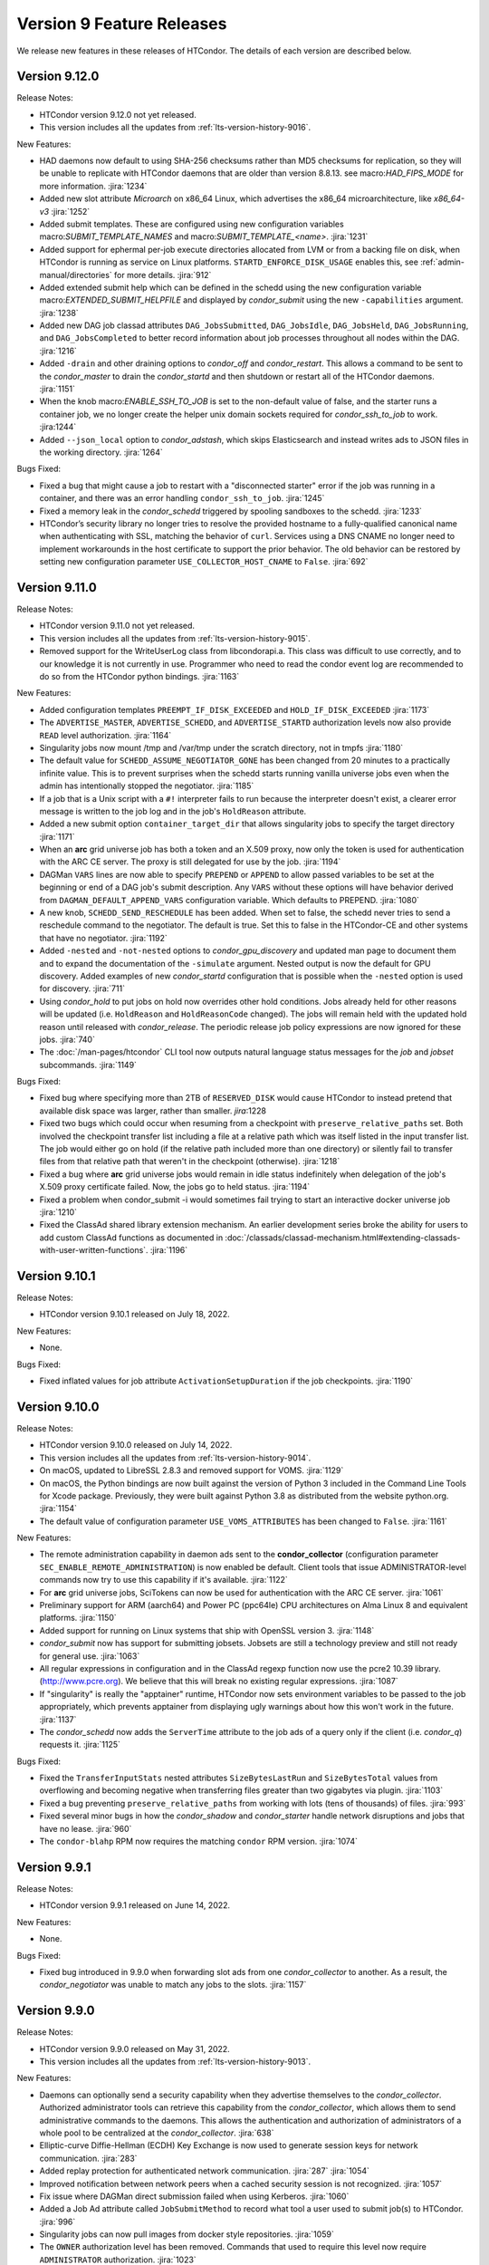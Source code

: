 Version 9 Feature Releases
==========================

We release new features in these releases of HTCondor. The details of each
version are described below.

Version 9.12.0
--------------

Release Notes:

.. HTCondor version 9.12.0 released on Month Date, 2022.

- HTCondor version 9.12.0 not yet released.

- This version includes all the updates from :ref:`lts-version-history-9016`.

New Features:

- HAD daemons now default to using SHA-256 checksums rather than MD5 checksums
  for replication, so they will be unable to replicate with HTCondor daemons
  that are older than version 8.8.13. see macro:`HAD_FIPS_MODE` for more information.
  :jira:`1234`

- Added new slot attribute `Microarch` on x86_64 Linux, which advertises the
  x86_64 microarchitecture, like *x86_64-v3*
  :jira:`1252`

- Added submit templates.  These are configured using new configuration variables
  macro:`SUBMIT_TEMPLATE_NAMES` and macro:`SUBMIT_TEMPLATE_<name>`.
  :jira:`1231`

- Added support for ephermal per-job execute directories
  allocated from LVM or from a backing file on disk, when HTCondor is running
  as service on Linux platforms.   ``STARTD_ENFORCE_DISK_USAGE``
  enables this, see :ref:`admin-manual/directories` for more details.
  :jira:`912`

- Added extended submit help which can be defined in the schedd using the new
  configuration variable macro:`EXTENDED_SUBMIT_HELPFILE` and displayed by
  *condor_submit* using the new ``-capabilities`` argument.
  :jira:`1238`

- Added new DAG job classad attributes ``DAG_JobsSubmitted``, ``DAG_JobsIdle``,
  ``DAG_JobsHeld``, ``DAG_JobsRunning``, and ``DAG_JobsCompleted`` to better
  record information about job processes throughout all nodes within the DAG.
  :jira:`1216` 

- Added ``-drain`` and other draining options to *condor_off* and *condor_restart*.
  This allows a command to be sent to the *condor_master* to drain the *condor_startd*
  and then shutdown or restart all of the HTCondor daemons.
  :jira:`1151`

- When the knob macro:`ENABLE_SSH_TO_JOB` is set to the non-default value of
  false, and the starter runs a container job, we no longer create the helper
  unix domain sockets required for *condor_ssh_to_job* to work.
  :jira:1244`

- Added ``--json_local`` option to *condor_adstash*, which skips Elasticsearch and
  instead writes ads to JSON files in the working directory.
  :jira:`1264`

Bugs Fixed:

- Fixed a bug that might cause a job to restart with a "disconnected starter"
  error if the job was running in a container, and there was an error
  handling ``condor_ssh_to_job``.
  :jira:`1245`

- Fixed a memory leak in the *condor_schedd* triggered by spooling sandboxes
  to the schedd.
  :jira:`1233`

- HTCondor’s security library no longer tries to resolve the provided hostname
  to a fully-qualified canonical name when authenticating with SSL, matching
  the behavior of ``curl``.  Services using a DNS CNAME no longer need to
  implement workarounds in the host certificate to support the prior behavior.
  The old behavior can be restored by setting new configuration
  parameter ``USE_COLLECTOR_HOST_CNAME`` to ``False``.
  :jira:`692`

Version 9.11.0
--------------

Release Notes:

.. HTCondor version 9.11.0 released on Month Date, 2022.

- HTCondor version 9.11.0 not yet released.

- This version includes all the updates from :ref:`lts-version-history-9015`.

- Removed support for the WriteUserLog class from libcondorapi.a.  This
  class was difficult to use correctly, and to our knowledge it is not
  currently in use.  Programmer who need to read the condor event
  log are recommended to do so from the HTCondor python bindings.
  :jira:`1163`

New Features:

- Added configuration templates ``PREEMPT_IF_DISK_EXCEEDED`` and ``HOLD_IF_DISK_EXCEEDED``
  :jira:`1173`

- The ``ADVERTISE_MASTER``, ``ADVERTISE_SCHEDD``, and
  ``ADVERTISE_STARTD`` authorization levels now also provide ``READ``
  level authorization.
  :jira:`1164`

- Singularity jobs now mount /tmp and /var/tmp under the scratch
  directory, not in tmpfs
  :jira:`1180`

- The default value for ``SCHEDD_ASSUME_NEGOTIATOR_GONE`` has been changed 
  from 20 minutes to a practically infinite value.  This is to prevent
  surprises when the schedd starts running vanilla universe jobs even when
  the admin has intentionally stopped the negotiator.
  :jira:`1185`

- If a job that is a Unix script with a ``#!`` interpreter fails to run because
  the interpreter doesn't exist, a clearer error message is written to the
  job log and in the job's ``HoldReason`` attribute.

- Added a new submit option ``container_target_dir`` that allows singularity
  jobs to specify the target directory
  :jira:`1171`

- When an **arc** grid universe job has both a token and an X.509
  proxy, now only the token is used for authentication with the ARC CE
  server. The proxy is still delegated for use by the job.
  :jira:`1194`
  
- DAGMan ``VARS`` lines are now able to specify ``PREPEND`` or ``APPEND`` 
  to allow passed variables to be set at the beginning or end of a DAG
  job's submit description. Any ``VARS`` without these options will have behavior
  derived from ``DAGMAN_DEFAULT_APPEND_VARS`` configuration variable.
  Which defaults to PREPEND.
  :jira:`1080`

- A new knob, ``SCHEDD_SEND_RESCHEDULE`` has been added.  When set
  to false, the schedd never tries to send a reschedule command to the
  negotiator.  The default is true. Set this to false in the HTCondor-CE
  and other systems that have no negotiator.
  :jira:`1192`

- Added ``-nested`` and ``-not-nested`` options to *condor_gpu_discovery* and
  updated man page to document them and to expand the documentation of the
  ``-simulate`` argument.  Nested output is now the default for GPU discovery.
  Added examples of new *condor_startd* configuration that is possible when the ``-nested``
  option is used for discovery.
  :jira:`711`

- Using *condor_hold* to put jobs on hold now overrides other hold
  conditions. Jobs already held for other reasons will be updated (i.e.
  ``HoldReason`` and ``HoldReasonCode`` changed). The jobs will remain
  held with the updated hold reason until released with *condor_release*.
  The periodic release job policy expressions are now ignored for these
  jobs.
  :jira:`740`

- The :doc:`/man-pages/htcondor` CLI tool now outputs natural language
  status messages for the *job* and *jobset* subcommands.
  :jira:`1149`

Bugs Fixed:

- Fixed bug where specifying more than 2TB of ``RESERVED_DISK`` would
  cause HTCondor to instead pretend that available disk space was larger,
  rather than smaller.
  `jira`:1228

- Fixed two bugs which could occur when resuming from a checkpoint with
  ``preserve_relative_paths`` set.  Both involved the checkpoint transfer
  list including a file at a relative path which was itself listed in the
  input transfer list.  The job would either go on hold (if the relative
  path included more than one directory) or silently fail to transfer files
  from that relative path that weren't in the checkpoint (otherwise).
  :jira:`1218`

- Fixed a bug where **arc** grid universe jobs would remain in idle
  status indefinitely when delegation of the job's X.509 proxy
  certificate failed.
  Now, the jobs go to held status.
  :jira:`1194`

- Fixed a problem when condor_submit -i would sometimes fail trying
  to start an interactive docker universe job
  :jira:`1210`

- Fixed the ClassAd shared library extension mechanism.  An earlier
  development series broke the ability for users to add custom
  ClassAd functions as documented in 
  :doc:`/classads/classad-mechanism.html#extending-classads-with-user-written-functions`.
  :jira:`1196`

Version 9.10.1
--------------

Release Notes:

- HTCondor version 9.10.1 released on July 18, 2022.

New Features:

- None.

Bugs Fixed:

- Fixed inflated values for job attribute ``ActivationSetupDuration`` if
  the job checkpoints.
  :jira:`1190`

Version 9.10.0
--------------

Release Notes:

- HTCondor version 9.10.0 released on July 14, 2022.

- This version includes all the updates from :ref:`lts-version-history-9014`.

- On macOS, updated to LibreSSL 2.8.3 and removed support for VOMS.
  :jira:`1129`

- On macOS, the Python bindings are now built against the version of
  Python 3 included in the Command Line Tools for Xcode package.
  Previously, they were built against Python 3.8 as distributed from
  the website python.org.
  :jira:`1154`

- The default value of configuration parameter ``USE_VOMS_ATTRIBUTES``
  has been changed to ``False``.
  :jira:`1161`

New Features:

- The remote administration capability in daemon ads sent to the
  **condor_collector** (configuration parameter
  ``SEC_ENABLE_REMOTE_ADMINISTRATION``) is now enabled be default.
  Client tools that issue ADMINISTRATOR-level commands now try to use
  this capability if it's available.
  :jira:`1122`

- For **arc** grid universe jobs, SciTokens can now be used for
  authentication with the ARC CE server.
  :jira:`1061`

- Preliminary support for ARM (aarch64) and Power PC (ppc64le) CPU architectures
  on Alma Linux 8 and equivalent platforms.
  :jira:`1150`

- Added support for running on Linux systems that ship with OpenSSL version 3.
  :jira:`1148`

- *condor_submit* now has support for submitting jobsets. Jobsets are still
  a technology preview and still not ready for general use.
  :jira:`1063`
  
- All regular expressions in configuration and in the ClassAd regexp function
  now use the pcre2 10.39 library. (http://www.pcre.org). We believe that this
  will break no existing regular expressions.
  :jira:`1087`

- If "singularity" is really the "apptainer" runtime, HTCondor now
  sets environment variables to be passed to the job appropriately, which
  prevents apptainer from displaying ugly warnings about how this won't
  work in the future.
  :jira:`1137`

- The *condor_schedd* now adds the ``ServerTime`` attribute to the job
  ads of a query only if the client (i.e. *condor_q*) requests it.
  :jira:`1125`

Bugs Fixed:

- Fixed the ``TransferInputStats`` nested attributes ``SizeBytesLastRun`` and
  ``SizeBytesTotal`` values from overflowing and becoming negative when transferring
  files greater than two gigabytes via plugin.
  :jira:`1103`
  
- Fixed a bug preventing ``preserve_relative_paths`` from working with
  lots (tens of thousands) of files.
  :jira:`993`

- Fixed several minor bugs in how the *condor_shadow* and
  *condor_starter* handle network disruptions and jobs that have no
  lease.
  :jira:`960`

- The ``condor-blahp`` RPM now requires the matching ``condor`` RPM version.
  :jira:`1074`

Version 9.9.1
-------------

Release Notes:

- HTCondor version 9.9.1 released on June 14, 2022.

New Features:

- None.

Bugs Fixed:

- Fixed bug introduced in 9.9.0 when forwarding slot ads from one
  *condor_collector* to another. As a result, the *condor_negotiator*
  was unable to match any jobs to the slots.
  :jira:`1157`

Version 9.9.0
-------------

Release Notes:

- HTCondor version 9.9.0 released on May 31, 2022.

- This version includes all the updates from :ref:`lts-version-history-9013`.

New Features:

- Daemons can optionally send a security capability when they advertise themselves
  to the *condor_collector*.
  Authorized administrator tools can retrieve this capability from the
  *condor_collector*, which allows them to send administrative commands
  to the daemons.
  This allows the authentication and authorization of administrators of a
  whole pool to be centralized at the *condor_collector*.
  :jira:`638`

- Elliptic-curve Diffie-Hellman (ECDH) Key Exchange is now used to generate
  session keys for network communication.
  :jira:`283`

- Added replay protection for authenticated network communication.
  :jira:`287`
  :jira:`1054`

- Improved notification between network peers when a cached security
  session is not recognized.
  :jira:`1057`

- Fix issue where DAGMan direct submission failed when using Kerberos.
  :jira:`1060`

- Added a Job Ad attribute called ``JobSubmitMethod`` to record what tool a user
  used to submit job(s) to HTCondor.
  :jira:`996`

- Singularity jobs can now pull images from docker style repositories.
  :jira:`1059`

- The ``OWNER`` authorization level has been removed. Commands that used to
  require this level now require ``ADMINISTRATOR`` authorization.
  :jira:`1023`

- Python bindings on Windows have been updated to Python 3.9. Bindings for
  Python 2.7 will no longer be available. If you are building HTCondor
  for Windows yourself, Visual Studio 2022 and Python 3.8, 3.9 and 3.10
  are now supported by the build.
  :jira:`1008`

- Job duration policy hold message now displays the time exceeded in 
  'dd+hh:mm:ss' format rather than just seconds.
  :jira:`1062`

- Improved the algorithm in the *condor_schedd* to speed up the scheduling of jobs
  when reusing claims.
  :jira:`1056`

- Changed the result returned by evaluating a nested ClassAd a
  with no attribute named ``missing`` to return undefined when evaluating
  ``a["missing"]``.  This matches the ``a.missing`` syntax.
  :jira:`1065`

- Added support for a global CM which only schedules fair-share between *condor_schedd* s,
  with each *condor_schedd* owning a local CM for fair-share between users.
  :jira:`1003`

- In the configuration for daemon logs, ``D_FULLDEBUG`` no longer modifies the verbosity
  of other message categories.  For instance ``D_FULLDEBUG D_SECURITY`` will now select
  debug messages and ``D_SECURITY:1`` messages.  In previous versions it would select debug
  messages and also modify ``D_SECURITY`` to select ``D_SECURITY:2`` messages.   The manual
  has been updated to explain the use of verbosity modifiers in :macro:`<SUBSYS>_DEBUG`.
  :jira:`1090`

Bugs Fixed:

- Fixed a bug in the dedicated scheduler when using partitionable slots that would
  cause the *condor_schedd* to assert.
  :jira:`1042`

- Fix a rare bug where the starter will fail to start a job, and the job will
  immediately transition back to the idle state to be run elsewhere.
  :jira:`1040`

Version 9.8.1
-------------

Release Notes:

- HTCondor version 9.8.1 released on April 25, 2022.

New Features:

- None.

Bugs Fixed:

- Fix problem that can cause HTCondor to not start up when the network
  configuration is complex.
  Long hostnames, multiple CCB addresses, having both IPv4 and IPv6 addresses,
  and long private network names all contribute to complexity.
  :jira:`1070`

Version 9.8.0
-------------

Release Notes:

- HTCondor version 9.8.0 released on April 21, 2022.

- This version includes all the updates from :ref:`lts-version-history-9012`.

New Features:

- Added the ability to do matchmaking and targeted resource binding of GPUs into dynamic
  slots while constraining on the properties of the GPUs.  This new behavior is enabled
  by using the ``-nested`` option of *condor_gpu_discovery*, along with the new ``require_gpus``
  keyword of *condor_submit*.  With this change HTCondor can now support heterogeneous GPUs
  in a single partitionable slot, and allow a job to require to be assigned with a specific
  GPU when creating a dynamic slot.
  :jira:`953`

- Added ClassAd functions ``countMatches`` and ``evalInEachContext``. These functions
  are used to support matchmaking of heterogeneous custom resources such as GPUs.
  :jira:`977`

- Added the Reverse GAHP, which allows *condor_remote_cluster* to work with
  remote clusters that don't allow SSH keys or require Multi-Factor
  Authentication for all SSH connections.
  :jira:`1007`

- If an administrator configures additional custom docker networks on a worker node
  and would like jobs to be able to opt into use them, the startd knob
  ``DOCKER_NETWORKS`` has been added to allow additional custom networks
  to be added to the *docker_network_type* submit command.
  :jira:`995`

- Added the ``-key`` command-line option to *condor_token_request*, which
  allows users to ask HTCondor to use a particular signing key when creating
  the IDTOKEN.  Added the corresponding configuration macro,
  :macro:`SEC_TOKEN_FETCH_ALLOWED_SIGNING_KEYS`, which defaults to the default key
  (``POOL``).
  :jira:`1024`

- Added basic tools for submitting and monitoring DAGMan workflows to our 
  new :doc:`/man-pages/htcondor` CLI tool.
  :jira:`929`

- The ClassAd ``sum``, ``avg``, ``min`` and ``max`` functions now promote boolean
  values in the list being operated on to integers rather than to error.
  :jira:`970`

Bugs Fixed:

- Fix for *condor_gpu_discovery* crash when run on Linux for Power (ppc64le) architecture.
  :jira:`967`

Version 9.7.1
-------------

Release Notes:

- HTCondor version 9.7.1 released on April 5, 2022.

New Features:

- None.

Bugs Fixed:

- Fixed bug introduced in HTCondor v9.7.0 where job may go on hold without
  setting a ``HoldReason`` and/or ``HoldReasonCode`` and ``HoldReasonSubCode``
  attributes in the job classad.  In particular, this could happen when file transfer
  using a file transfer plugin failed.
  :jira:`1035`

Version 9.7.0
-------------

Release Notes:

- HTCondor version 9.7.0 released on March 15, 2022.

- This version includes all the updates from :ref:`lts-version-history-9011`.

New Features:

- Added list type configuration for periodic job policy configuration.
  Added ``SYSTEM_PERIODIC_HOLD_NAMES``, ``SYSTEM_PERIODIC_RELEASE_NAMES``
  and ``SYSTEM_PERIODIC_REMOVE_NAMES`` which each define a list of configuration
  variables to be evaluated for periodic job policy.
  :jira:`905`

- Container universe now supports running singularity jobs where the 
  command executable is hardcoded in to the runfile.  We call this 
  running the container as the job.
  :jira:`966`

- In most situations, jobs in COMPLETED or REMOVED status will no longer
  transition to HELD status.
  Before, these jobs could transition to HELD status due to job policy
  expressions, the *condor_rm* tool, or errors encountered by the
  *condor_shadow* or *condor_starter*.
  Grid universe jobs may still transition to HELD status if the
  *condor_gridmanager* can not clean up job-related resources on remote
  systems.
  :jira:`873`

- Improved performance of the *condor_schedd* during negotiation.
  :jira:`961`
  
- For **arc** grid universe jobs, environment variables specified in
  the job ad are now included in the ADL job description given to the
  ARC CE REST service.
  Also, added new submit command ``arc_application``, which can be used
  to add additional elements under the ``<Application>`` element of
  the ADL job description given to the ARC CE REST service.
  :jira:`932`

- Reduce the size of the singularity test executable by not linking in
  libraries it doesn't need.
  :jira:`927`

- DAGMan now manages job submission by writing jobs directly to the
  *condor_schedd*, instead of forking a *condor_submit* process. This behavior
  is controlled by the ``DAGMAN_USE_DIRECT_SUBMIT`` configuration knob, which
  defaults to ``True``.
  :jira:`619`

- If a job specifies ``output_destination``, the output and error logs,
  if requested, will now be transferred to their respective requested
  names, instead of ``_condor_stdout`` or ``_condor_stderr``.
  :jira:`955`

- *condor_qedit* and the Python bindings no longer request that job ad
  changes be forwarded to an active *condor_shadow* or *condor_gridmanager*.
  If forwarding ad changes is desired (say to affect job policy evaluation),
  *condor_qedit* has a new **-forward** option.
  The Python methods *Schedd.edit()* and *Schedd.edit_multiple()* now
  have an optional *flags* argument of type *TransactionFlags*.
  :jira:`963`

- Added more statistics about file transfers in the job ClassAd.
  :jira:`822`

Bugs Fixed:

- When the blahp submits a job to HTCondor, it no longer requests
  email notification about job errors.
  :jira:`895`

- Fixed a very rare bug in the timing subsystem that would prevent
  any daemon from appearing in the collector, and periodic expressions
  to be run less frequently than they should.
  :jira:`934`

- The view server can now handle very long Accounting Group names
  :jira:`913`

- Fixed some bugs where ``allowed_execute_duration`` and
  ``allowed_job_duration`` would be evaluated at the wrong points in a
  job's lifetime.
  :jira:`922`

- Fixed several bugs in file transfer where unexpected failures by file
  transfer plugins would not get handled correctly, resulting in empty
  Hold Reason messages and meaningless Hold Reason Subcodes reported in the
  job's classad.
  :jira:`842`

Version 9.6.0
-------------

Release Notes:

-  HTCondor version 9.6.0 released on March 15, 2022.

New Features:

-  None.

Bugs Fixed:

-  *Security Items*: This release of HTCondor fixes security-related bugs
   described at

   -  `http://htcondor.org/security/vulnerabilities/HTCONDOR-2022-0001 <http://htcondor.org/security/vulnerabilities/HTCONDOR-2022-0001>`_.
   -  `http://htcondor.org/security/vulnerabilities/HTCONDOR-2022-0002 <http://htcondor.org/security/vulnerabilities/HTCONDOR-2022-0002>`_.
   -  `http://htcondor.org/security/vulnerabilities/HTCONDOR-2022-0003 <http://htcondor.org/security/vulnerabilities/HTCONDOR-2022-0003>`_.

   :jira:`724`
   :jira:`730`
   :jira:`985`

Version 9.5.4
-------------

Release Notes:

- HTCondor version 9.5.4 released on February 8, 2022.

New Features:

- Improved the ability of the Access Point to detect the disappearance
  of an Execution Point that is running a job.  Specifically, the ability
  of the *condor_shadow* to detect a problem with the *condor_starter*.
  :jira:`954`

Bugs Fixed:

- HTCondor no longer assumes that PID 1 is always visible.  Instead,
  it checks to see if ``/proc`` was mounted with the ``hidepid`` option
  of ``1`` or less, and only checks for PID 1 if it was.
  :jira:`944`

Version 9.5.3
-------------

Release Notes:

- HTCondor version 9.5.3 released on February 1, 2021.

New Features:

- Added new configuration option, :macro:`CCB_TIMEOUT`.  Added new
  configuration option, :macro:`CCB_REQUIRED_TO_START`, which if set causes
  HTCondor to exit if :macro:`CCB_ADDRESS` was set but HTCondor could
  not obtain one.  :macro:`CCB_REQUIRED_TO_START` is ignored if
  :macro:`USE_SHARED_PORT` is set, which is the default.
  :jira:`925`

Bugs Fixed:

- Fixed a bug that caused any daemon to crash when it was configured
  to report to more than one collector, and any of the collectors'
  names could not be resolved by DNS.
  :jira:`952`

- Fixed a bug introduced earlier in this series where in very 
  rare cases, a schedd would not appear in the collector when it
  started up, but would appear an hour later.
  :jira:`931`

Version 9.5.2
-------------

Release Notes:

- HTCondor version 9.5.2 released on January 25, 2021.

New Features:

- None.

Bugs Fixed:

- Fixed a bug where the *condor_shadow* could run indefinitely when it
  failed to contact the *condor_startd* in an attempt to kill the
  job. This problem could become visible to the user in several different ways,
  such as a job appearing to not go on hold when periodic_hold becomes true.
  :jira:`933`

- Fix problem where **condor_ssh_to_job** may fail to connect to a job
  running under an HTCondor tarball installation (glidein) built from an RPM
  based platform.
  :jira:`942`

- Fixed a bug in the file transfer mechanism where URL transfers caused 
  subsequent failures to report incorrect error messages.
  :jira:`915`

Version 9.5.1
-------------

Release Notes:

- HTCondor version 9.5.1 released on January 18, 2022.

New Features:

- None.

Bugs Fixed:

- HTCondor now properly creates directories when transferring a directory
  tree out of SPOOL while preserving relative paths.  This bug would manifest
  after a self-checkpointing job created a file in a new subdirectory of a
  directory in its checkpoint: when the job was rescheduled and had to
  download its checkpoint, it would go on hold.
  :jira:`923`

Version 9.5.0
-------------

Release Notes:

- HTCondor version 9.5.0 released on January 13, 2022.

- This version includes all the updates from :ref:`lts-version-history-909`.

New Features:

- Added new Container Universe that allows users to describe container
  images that can be run in Singularity or Docker or other container runtimes.
  :jira:`850`

- Docker universe jobs can now self-checkpoint by setting
  checkpoint_exit_code in submit files.
  :jira:`841`

- Docker universe now works with jobs that don't transfer any files.
  :jira:`867`

- The **blahp** is now included in the HTCondor Linux native packages.
  :jira:`838`

- The tool *bosco_cluster* is being renamed to *condor_remote_cluster*.
  The tool can still be used via the old name, but that will stop working
  in a future release.
  :jira:`733`

- **condor_adstash** can parse and push ClassAds from a file to
  Elasticsearch by using the ``--ad_file PATH`` option.
  :jira:`779`

Bugs Fixed:

- Fixed a bug where if the submit file set a checkpoint_exit_code, and the administrator
  enabled singularity support on the execute node, the job would go on hold at checkpoint time.
  :jira:`837`

Version 9.4.1
-------------

Release Notes:

- HTCondor version 9.4.1 released on December 21, 2021.

New Features:

- Added activation metrics (``ActivationDuration``,
  ``ActivationExecutionDuration``, ``ActivationSetupDuration``, and
  ``ActivationTeardownDuration``).
  :jira:`861`

Bugs Fixed:

- Fix a bug where the error number could be cleared before
  being reported when a file transfer plugin fails.
  :jira:`889`

Version 9.4.0
-------------

Release Notes:

- HTCondor version 9.4.0 released on December 2, 2021.

- This version includes all the updates from :ref:`lts-version-history-908`.

New Features:

- Submission and basic management (list, status, and removal) of :ref:`job_sets` added
  to the :ref:`htcondor_command` CLI tool.
  :jira:`793`

- A new configuration variable ``EXTENDED_SUBMIT_COMMANDS`` can now be used to
  extend the submit language by configuration in the *condor_schedd*.
  :jira:`802`

- In a HAD configuration, the negotiator is now more robust when trying
  to update to collectors that may have failed.  It will no longer block
  and timeout for an extended period of time should this happen.
  :jira:`816`

- SINGULARITY_EXTRA_ARGUMENTS can now be a ClassAd expression, so that the
  extra arguments can depend on the job.
  :jira:`570`

- The Environment command in a condor submit file can now contain the string
  $$(CondorScratchDir), which will get expanded to the value of the scratch
  directory on the execute node.  This is useful, for example, when transferring
  software packages to the job's scratch dir, when those packages need an environment
  variable pointing to the root of their install.
  :jira:`805`

- The :ref:`classad_eval` tool now supports evaluating ClassAd expressions in
  the context of a match.  To specify the target ad, use the new
  ``-target-file`` command-line option.  You may also specify the
  context ad with ``-my-file``, a synonym for ``-file``.  The `classad_eval`
  tool also now supports the ``-debug`` and ``-help`` flags.
  :jira:`707`

- Added a configuration parameter HISTORY_CONTAINS_JOB_ENVIRONMENT which defaults to true.
  When false, the job's environment attribute is not saved in the history file.  For
  some sites, this can substantially reduce the size of the history file, and allow
  the history to contain many more jobs before rotation.
  :jira:`497`

- Added an attribute to the job ClassAd ``LastRemoteWallClockTime``.  It holds
  the wall clock time of the most recent completed job execution.
  :jira:`751`

- ``JOB_TRANSFORM_*`` and ``SUBMIT_REQUIREMENT_*`` operations in the *condor_schedd*
  are now applied to late materialization job factories at submit time.
  :jira:`756`

- Added option ``--rgahp-nologin`` to **remote_gahp**, which removes the
  ``-l`` option normally given to ``bash`` when starting a remote **blahpd**
  or **condor_ft-gahp**.
  :jira:`734`

- Herefile support was added to configuration templates, and the template
  ``use FEATURE : AssignAccountingGroup`` was converted to from the old
  transform  syntax to the the native transform syntax which requires that support.
  :jira:`796`

- The GPU monitor will no longer run if ``use feature:GPUs`` is enabled
  but GPU discovery did not detect any GPUs.  This mechanism is available
  for other startd cron jobs; see :macro:`STARTD_CRON_<JobName>_CONDITION`.
  :jira:`667`

- Added a new feature where a user can export some of their jobs from the
  *condor_schedd* in the form of a job-queue file intended to be used by
  a new temporary *condor_schedd*.
  After the temporary *condor_schedd* runs the jobs, the results can be
  imported back to the original *condor_schedd*.
  This is experimental code that is not suitable for production use.
  :jira:`179`

- When running *remote_gahp* interactively to start a remote
  *condor_ftp-gahp* instance, the user no longer has to set a fake
  ``CONDOR_INHERIT`` environment variable.
  :jira:`819`

Bugs Fixed:

- Fixed a bug that prevented the *condor_procd* (and thus all of condor) from starting
  when running under QEMU emulation.  Condor can now build and run under QEMU ARM
  emulation with this fix.
  :jira:`761`

- Fixed several unlikely bugs when parsing the time strings in ClassAds
  :jira:`814`

- Fixed a bug when computing the identity of a job's X.509 credential that
  isn't a proxy.
  :jira:`800`

- Fixed a bug that prevented file transfer from working properly on Unix systems
  when the job created a file to be transferred back to the submit machine containing
  a backslash in it.
  :jira:`747`

- Fixed some bugs which could cause the counts of transferred files
  reported in the job ad to be inaccurate.
  :jira:`813`

Version 9.3.2
-------------

- HTCondor version 9.3.2 released on November 30, 2021.

New Features:

- Added new submit command ``allowed_execute_duration``, which limits how long
  a job can run -- not including file transfer -- expressed in seconds.
  If a job exceeds this limit, it is placed on hold.
  :jira:`820`

Bugs Fixed:

- A problem where HTCondor would not create a directory on the execute
  node before trying to transfer a file into it should no longer occur.  (This
  would cause the job which triggered this problem to go on hold.)  One
  way to trigger this problem was by setting ``preserve_relative_paths``
  and specifying the same directory in both ``transfer_input_files`` and
  ``transfer_checkpoint_files``.
  :jira:`809`

Version 9.3.1
-------------

Release Notes:

- HTCondor version 9.3.1 released on November 9, 2021.

New Features:

- Added new submit command ``allowed_job_duration``, which limits how long
  a job can run, expressed in seconds.
  If a job exceeds this limit, it is placed on hold.
  :jira:`794`

Bugs Fixed:

- None.


Version 9.3.0
-------------

Release Notes:

- HTCondor version 9.3.0 released on November 3, 2021.

- This version includes all the updates from :ref:`lts-version-history-907`.

- As we transition from identity based authentication and authorization
  (X.509 certificates) to capability based authorization (bearer tokens),
  we have removed Globus GSI support from this release.
  :jira:`697`

- Submission to ARC CE via the GridFTP interface (grid universe type
  **nordugrid**) is no longer supported.
  Submission to ARC CE's REST interface can be done using the **arc**
  type in the grid universe.
  :jira:`697`

New Features:

- HTCondor will now, if configured, put some common cloud-related attributes
  in the slot ads.  Check the manual :ref:`for details <CommonCloudAttributesConfiguration>`.
  :jira:`616`

- Revamped machine ad attribute ``OpSys*`` and configuration parameter
  ``OPSYS*`` values for macOS.
  The OS name is now ``macOS`` and the version number no longer ignores
  the initial ``10.`` or ``11.`` of the actual OS version.
  For example, for macOS 10.15.4, the value of machine attribute
  ``OpSysLongName`` is now ``"macOS 10.15"`` instead of ``"MacOSX 15.4"``.
  :jira:`627`

- Added an example template for a custom file transfer plugin, which can be
  used to build new plugins.
  :jira:`728`

- Added a new generic knob for setting the slot user for all slots.  Configure
  ''NOBODY_SLOT_USER`` for all slots, instead of configuring a ``SLOT<N>_USER`` for each slot.
  :jira:`720`

- Improved and simplified how HTCondor locates the blahp software.
  Configuration parameter ``GLITE_LOCATION`` has been replaced by
  ``BLAHPD_LOCATION``.
  :jira:`713`

- Added new attributes to the job ClassAd which records the number of files 
  transferred between the *condor_shadow* and *condor_starter* only during
  the last run of the job.
  :jira:`741`

- When declining to put a job on hold due to the temporary scratch
  directory disappearing, verify that the directory is expected to exist
  and require that the job not be local universe.
  :jira:`680`

Bugs Fixed:

- None.

Version 9.2.0
-------------

Release Notes:

- HTCondor version 9.2.0 released on September 23, 2021.

- This version includes all the updates from :ref:`lts-version-history-906`.

New Features:

- Added a ``SERVICE`` node type to *condor_dagman*: a special node which runs
  in parallel to a DAG for the duration of its workflow. This can be used to
  run tasks that monitor or report on a DAG workflow without directly
  impacting it.
  :jira:`437`

- Added new configuration parameter ``NEGOTIATOR_MIN_INTERVAL``, which
  sets the minimum amount of the time between the start of one
  negotiation cycle and the next.
  :jira:`606`

- The *condor_userprio* tool now accepts one or more username arguments and will report
  priority and usage for only those users
  :jira:`559`

- Added a new ``-yes`` command-line argument to the *condor_annex*, allowing
  it to request EC2 instances without manual user confirmation.
  :jira:`443`

Bugs Fixed:

- HTCondor no longer crashes on start-up if ``COLLECTOR_HOST`` is set to
  a string with a colon and a port number, but no host part.
  :jira:`602`

- Changed the default value of configuration parameter ``MAIL`` to
  */usr/bin/mail* on Linux.
  This location is valid on all of our supported Linux platforms, unlike
  the previous default value of */bin/mail*.
  :jira:`581`

- Removed unnecessary limit on history ad polling and fixed some
  configuration parameter checks in *condor_adstash*.
  :jira:`629`

Version 9.1.6
-------------

Release Notes:

- HTCondor version 9.1.6 limited release on September 14, 2021.

New Features:

- None.

Bugs Fixed:

- Fixed a bug that prevented Singularity jobs from running when the singularity
  binary emitted many warning messages to stderr.
  :jira:`698`

Version 9.1.5
-------------

Release Notes:

- HTCondor version 9.1.5 limited release on September 8, 2021.

New Features:

- The number of files transferred between the *condor_shadow* and
  *condor_starter* is now recorded in the job ad with the new attributes.
  :jira:`679`

Bugs Fixed:

- None.

Version 9.1.4
-------------

Release Notes:

- HTCondor version 9.1.4 limited release on August 31, 2021.

New Features:

- Jobs are no longer put on hold if a failure occurs due to the scratch
  execute directory unexpectedly disappearing. Instead, the jobs will
  return to idle status to be re-run.
  :jira:`664`

Bugs Fixed:

- Fixed a problem introduced in HTCondor version 9.1.3 where
  X.509 proxy delegation to older versions of HTCondor would fail.
  :jira:`674`

Version 9.1.3
-------------

Release Notes:

- HTCondor version 9.1.3 released on August 19, 2021.

- This version includes all the updates from :ref:`lts-version-history-905`.

- Globus GSI is no longer needed for X.509 proxy delegation

- GSI is no longer in the list of default authentication methods.
  To use GSI, you must enable it by setting one or more of the
  ``SEC_<access-level>_AUTHENTICATION_METHODS`` configuration parameters.
  :jira:`518`

New Features:

- The semantics of undefined user job policy expressions has changed.  A
  policy whose expression evaluates to undefined is now uniformly ignored,
  instead of either putting the job on hold or treated as false.
  :jira:`442`

- Added two new attributes to the job ClassAd, ``NumHolds`` and ``NumHoldsByReason``, 
  that are used to provide historical information about how often this
  job went on hold and why. Details on all job ClassAd attributes, including
  these two new attributes, can be found in section:
  :doc:`../classad-attributes/job-classad-attributes`
  :jira:`554`

- The "ToE tag" entry in the job event log now includes the exit code or
  signal number, if and as appropriate.
  :jira:`429`

- Docker universe jobs are now run under the built-in docker
  init process, which means that zombie processes are automatically
  reaped.  This can be turned off with the knob
  *DOCKER_RUN_UNDER_INIT* = false
  :jira:`462`

- Many services support the "S3" protocol.  To reduce confusion, we've
  added new aliases for the submit-file commands ``aws_access_key_id_file``
  and ``aws_secret_access_key_file``: ``s3_access_key_id_file`` and
  ``s3_secret_access_key_file``.  We also added support for ``gs://``-style
  Google Cloud Storage URLs, with the corresponding ``gs_access_key_id_file``
  and ``gs_secret_access_key_file`` aliases.  This support, and the aliases,
  use Google Cloud Storage's "interoperability" API.  The HMAC access key ID
  and secret keys may be obtained from the Google Cloud web console's
  "Cloud Storage" section, the "Settings" menu item, under the
  "interoperability" tab.
  :jira:`453`

- Add new submit command ``batch_extra_submit_args`` for grid universe jobs
  of type ``batch``.
  This lets the user supply arbitrary command-line arguments to the submit
  command of the target batch system.
  These are supplied in addition to the command line arguments derived
  from other attributes of the job ClassAd.
  :jira:`526`

- When GSI authentication is configured or used, a warning is now printed
  to daemon logs and the stderr of tools.
  These warnings can be suppressed by setting configuration parameters
  ``WARN_ON_GSI_CONFIGURATION`` and ``WARN_ON_GSI_USAGE`` to ``False``.
  :jira:`517`

- Introduced a new command-line tool, ``htcondor`` 
  (see :doc:`man page <../man-pages/htcondor>`) for managing HTCondor jobs
  and resources. This tool also includes new capabilities for running
  HTCondor jobs on Slurm machines which are temporarily acquired
  to act as HTCondor execution points.
  :jira:`252`


Bugs Fixed:

- Fixed a bug where jobs cannot start on Linux if the execute directory is placed
  under /tmp or /var/tmp.  The problem is this breaks the default MOUNT_UNDER_SCRATCH
  option.  As a result, if the administrator located EXECUTE under tmp, HTCondor can
  no longer make a private /tmp or /var/tmp directory for the job.
  :jira:`484`


Version 9.1.2
-------------

Release Notes:

-  HTCondor version 9.1.2 released on July 29, 2021.

New Features:

-  None.

Bugs Fixed:

-  *Security Items*: This release of HTCondor fixes security-related bugs
   described at

   -  `http://htcondor.org/security/vulnerabilities/HTCONDOR-2021-0003 <http://htcondor.org/security/vulnerabilities/HTCONDOR-2021-0003>`_.
   -  `http://htcondor.org/security/vulnerabilities/HTCONDOR-2021-0004 <http://htcondor.org/security/vulnerabilities/HTCONDOR-2021-0004>`_.

   :jira:`509`
   :jira:`587`

Version 9.1.1
-------------

Release Notes:

-  HTCondor version 9.1.1 released on July 27, 2021 and pulled two days later when an issue was found with a patch.

New Features:

-  None.

Bugs Fixed:

Version 9.1.0
-------------

Release Notes:

- HTCondor version 9.1.0 released on May 20, 2021.

- This version includes all the updates from :ref:`lts-version-history-901`.

- The *condor_convert_history* command was removed.
  :jira:`392`

New Features:

- Added support for submission to the ARC CE REST interface via the new
  grid universe type **arc**.
  :jira:`138`

- Added a new option in DAGMan to put failed jobs on hold and keep them in the
  queue when :macro:`DAGMAN_PUT_FAILED_JOBS_ON_HOLD` is True. For some types
  of transient failures, this allows users to fix whatever caused their job to
  fail and then release it, allowing the DAG execution to continue.
  :jira:`245`

- *gdb* and *strace* now work in Docker Universe jobs.
  :jira:`349`

- The *condor_startd* on platforms that support Docker now
  runs a simple Docker container at startup to verify that
  docker universe completely works.  This can be disabled with the
  knob DOCKER_PERFORM_TEST
  :jira:`325`

- On Linux machines with performance counter support, vanilla universe jobs
  now report the number of machine instructions executed
  :jira:`390`

Bugs Fixed:

- None.


